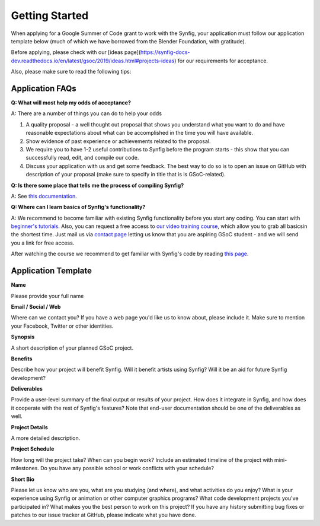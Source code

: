 .. _getting-started:

Getting Started
=====================

When applying for a Google Summer of Code grant to work with the Synfig, your application must follow our application template below (much of which we have borrowed from the Blender Foundation, with gratitude).

Before applying, please check with our [ideas page](https://synfig-docs-dev.readthedocs.io/en/latest/gsoc/2019/ideas.html#projects-ideas) for our requirements for acceptance. 

Also, please make sure to read the following tips:

Application FAQs
~~~~~~~~~~~~~~~~

**Q: What will most help my odds of acceptance?**

A: There are a number of things you can do to help your odds

1. A quality proposal - a well thought out proposal that shows you understand what you want to do and have reasonable expectations about what can be accomplished in the time you will have available.
2. Show evidence of past experience or achievements related to the proposal.
3. We require you to have 1-2 useful contributions to Synfig before the program starts - this show that you can successfully read, edit, and compile our code.
4. Discuss your application with us and get some feedback. The best way to do so is to open an issue on GitHub with description of your proposal (make sure to specify in title that is is GSoC-related).

**Q: Is there some place that tells me the process of compiling Synfig?**

A: See `this documentation <https://synfig-docs-dev.readthedocs.io/en/latest/common/building.html>`_.

**Q: Where can I learn basics of Synfig's functionality?**

A: We recommend to become familiar with existing Synfig functionality before you start any coding. You can start with `beginner's tutorials <https://wiki.synfig.org/Category:Tutorials>`_. Also, you can request a free access to `our video training course <https://www.udemy.com/synfig-studio-cutout-animation-en/>`_, which allow you to grab all basicsin the shortest time. Just mail us via `contact page <https://www.synfig.org/contact/>`_ letting us know that you are aspiring GSoC student - and we will send you a link for free access.

After watching the course we recommend to get familiar with Synfig's code by reading `this page <https://synfig-docs-dev.readthedocs.io/en/latest/common/structure.html>`_.

Application Template
~~~~~~~~~~~~~~~~~~~~

**Name**

Please provide your full name

**Email / Social / Web**

Where can we contact you? If you have a web page you'd like us to know about, please include it. Make sure to mention your Facebook, Twitter or other identities.

**Synopsis**

A short description of your planned GSoC project.

**Benefits**

Describe how your project will benefit Synfig. Will it benefit artists using Synfig? Will it be an aid for future Synfig development?

**Deliverables**

Provide a user-level summary of the final output or results of your project. How does it integrate in Synfig, and how does it cooperate with the rest of Synfig's features? Note that end-user documentation should be one of the deliverables as well.

**Project Details**

A more detailed description.

**Project Schedule**

How long will the project take? When can you begin work? 
Include an estimated timeline of the project with mini-milestones.
Do you have any possible school or work conflicts with your schedule?

**Short Bio**

Please let us know who are you, what are you studying (and where), and what activities do you enjoy? What is your experience using Synfig or animation or other computer graphics programs? What code development projects you've participated in? What makes you the best person to work on this project? If you have any history submitting bug fixes or patches to our issue tracker at GitHub, please indicate what you have done.
